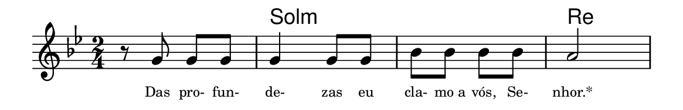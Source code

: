 \version "2.20.0"
#(set! paper-alist (cons '("linha" . (cons (* 148 mm) (* 24 mm))) paper-alist))

\paper {
  #(set-paper-size "linha")
  ragged-right = ##f
}

\language "portugues"


harmonia = \chordmode {
    \key sol \minor
    \time 2/4
    %\partial 8
%harmonia
  r2 sol:m sol:m re
%/harmonia
}
melodia = \fixed do' {
    \key sol \minor
    \time 2/4
    %\partial 8
%recitação
    r8 sol sol sol
    sol4 sol8 sol
    sib sib sib sib
    la2
    \bar "|"
%/recitação
}
letra = \lyricmode {
    \teeny
    Das pro- fun- de- zas eu cla- mo_a vós, Se- nhor.*
    %\tweak self-alignment-X #1  \markup{aten-}
    %\tweak self-alignment-X #-1 \markup{\bold{dei}-me por pie-}
    %\tweak self-alignment-X #-1 \markup{\bold{da}de e escu-}
    %\tweak self-alignment-X #-1 \markup{\bold{tai} minha ora-}
    %\tweak self-alignment-X #-1 \markup{\bold{ção!}}
}

\book {
  \paper {
      indent = 0\mm
      scoreTitleMarkup = \markup {
          \with-color #red
          \fromproperty #'header:piece
      }
  }
  \header {
    %piece = "Ant."
    tagline = ""
  }
  \score {
    <<
      \new ChordNames {
        \set chordChanges = ##t
        \set noChordSymbol = ""
        \harmonia
      }
      \new Voice = "canto" { \melodia }
      \new Lyrics \lyricsto "canto" \letra
    >>
  }
}